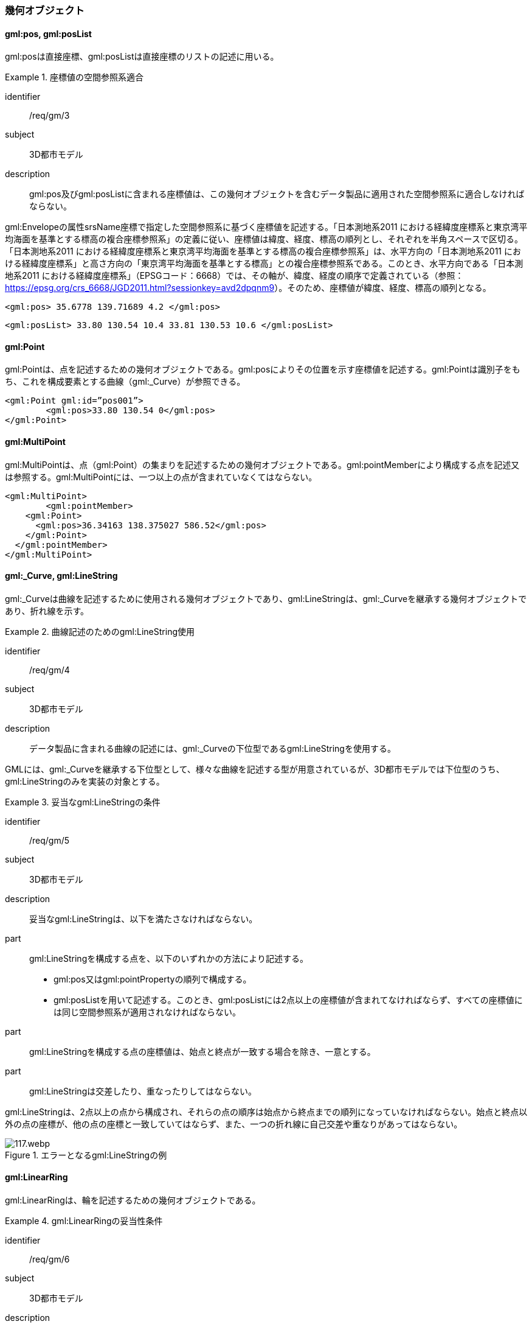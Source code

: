 [[tocB_03]]
=== 幾何オブジェクト

[[tocB_03_01]]
==== gml:pos, gml:posList

gml:posは直接座標、gml:posListは直接座標のリストの記述に用いる。


[requirement]
.座標値の空間参照系適合
====
[%metadata]
identifier:: /req/gm/3
subject:: 3D都市モデル
description:: gml:pos及びgml:posListに含まれる座標値は、この幾何オブジェクトを含むデータ製品に適用された空間参照系に適合しなければならない。
====

gml:Envelopeの属性srsName座標で指定した空間参照系に基づく座標値を記述する。「日本測地系2011 における経緯度座標系と東京湾平均海面を基準とする標高の複合座標参照系」の定義に従い、座標値は緯度、経度、標高の順列とし、それぞれを半角スペースで区切る。 +
「日本測地系2011 における経緯度座標系と東京湾平均海面を基準とする標高の複合座標参照系」は、水平方向の「日本測地系2011 における経緯度座標系」と高さ方向の「東京湾平均海面を基準とする標高」との複合座標参照系である。このとき、水平方向である「日本測地系2011 における経緯度座標系」（EPSGコード：6668）では、その軸が、緯度、経度の順序で定義されている（参照： https://epsg.org/crs_6668/JGD2011.html?sessionkey=avd2dpqnm9[]）。そのため、座標値が緯度、経度、標高の順列となる。

[example]
====
[source,xml]
----
<gml:pos> 35.6778 139.71689 4.2 </gml:pos>
----
====

[example]
====
[source,xml]
----
<gml:posList> 33.80 130.54 10.4 33.81 130.53 10.6 </gml:posList>
----
====

[[tocB_03_02]]
==== gml:Point

gml:Pointは、点を記述するための幾何オブジェクトである。gml:posによりその位置を示す座標値を記述する。gml:Pointは識別子をもち、これを構成要素とする曲線（gml:_Curve）が参照できる。

[example]
====
[source,xml]
----
<gml:Point gml:id=”pos001”>
	<gml:pos>33.80 130.54 0</gml:pos>
</gml:Point>
----
====

[[tocB_03_03]]
==== gml:MultiPoint

gml:MultiPointは、点（gml:Point）の集まりを記述するための幾何オブジェクトである。gml:pointMemberにより構成する点を記述又は参照する。gml:MultiPointには、一つ以上の点が含まれていなくてはならない。

[example]
====
[source,xml]
----
<gml:MultiPoint>
	<gml:pointMember>
    <gml:Point>
      <gml:pos>36.34163 138.375027 586.52</gml:pos>
    </gml:Point>
  </gml:pointMember>
</gml:MultiPoint>
----
====

[[tocB_03_04]]
==== gml:_Curve, gml:LineString

gml:_Curveは曲線を記述するために使用される幾何オブジェクトであり、gml:LineStringは、gml:_Curveを継承する幾何オブジェクトであり、折れ線を示す。


[requirement]
.曲線記述のためのgml:LineString使用
====
[%metadata]
identifier:: /req/gm/4
subject:: 3D都市モデル
description:: データ製品に含まれる曲線の記述には、gml:_Curveの下位型であるgml:LineStringを使用する。
====

GMLには、gml:_Curveを継承する下位型として、様々な曲線を記述する型が用意されているが、3D都市モデルでは下位型のうち、gml:LineStringのみを実装の対象とする。


[requirement]
.妥当なgml:LineStringの条件
====
[%metadata]
identifier:: /req/gm/5
subject:: 3D都市モデル
description:: 妥当なgml:LineStringは、以下を満たさなければならない。

part:: gml:LineStringを構成する点を、以下のいずれかの方法により記述する。
+
--
* gml:pos又はgml:pointPropertyの順列で構成する。
* gml:posListを用いて記述する。このとき、gml:posListには2点以上の座標値が含まれてなければならず、すべての座標値には同じ空間参照系が適用されなければならない。
--

part:: gml:LineStringを構成する点の座標値は、始点と終点が一致する場合を除き、一意とする。
part:: gml:LineStringは交差したり、重なったりしてはならない。
====

gml:LineStringは、2点以上の点から構成され、それらの点の順序は始点から終点までの順列になっていなければならない。始点と終点以外の点の座標が、他の点の座標と一致していてはならず、また、一つの折れ線に自己交差や重なりがあってはならない。

[[fig-B-1]]
.エラーとなるgml:LineStringの例
image::images/117.webp.png[]

[[tocB_03_05]]
==== gml:LinearRing

gml:LinearRingは、輪を記述するための幾何オブジェクトである。

[requirement]
.gml:LinearRingの妥当性条件
====
[%metadata]
identifier:: /req/gm/6
subject:: 3D都市モデル
description:: 妥当なgml:LinearRingは、以下を満たさなければならない。
part:: 3点以上の順列から構成され、始点と終点が一致する。
part:: gml:LinearRingを構成する全ての点は、始点と終点を除き、一致しない。
part:: 自己交差しない。
====

gml:LinearRingは、平面を示すgml:Polygonの外周や内周として使用する。gml:LinearRingは、閉じた輪でなければならず、自己交差や始終点以外の一致を許さない。gml:LinearRingを構成する全ての点が同一平面上にある場合、そのgml:LinearRingは平面となる。

[[fig-B-2]]
.エラーとなるgml:LinearRingの例
image::images/118.webp.png[]

[[tocB_03_06]]
==== gml:_Surface, gml:Polygon

gml:_Surfaceは曲面を記述するために使用される幾何オブジェクトである。gml:Polygonは、gml:_Surface を継承する幾何オブジェクトであり、多角形を示す。


[requirement]
.曲面記述のためのgml:Polygon使用
====
[%metadata]
identifier:: /req/gm/7
subject:: 3D都市モデル
description:: データ製品に含まれる曲面の記述には、gml:_Surfaceの下位型であるgml:Polygonを使用することを原則とする。
====

GMLには、gml:_Surfaceを継承する下位型として、様々な曲面を記述する型が用意されているが、3D都市モデルでは下位型のうち、gml:Polygonを使用する。ただし地形のように、面的な広がりを有する地物型には、gml:TriangulatedSurface及びこの下位型を使用してよい。


[requirement]
.gml:Polygonの外周と内周の関係
====
[%metadata]
identifier:: /req/gm/8
subject:: 3D都市モデル
description:: gml:Polygonは一個の外周を必ずもち、また、0個以上複数個の内周をもってもよい。内周がある場合は、外周と内周とは同じ平面上に存在しなければなければならない。
====

gml:Polygonは、一個の外周をもち、また、0個以上の内周をもってもよい。外周及び内周はgml:LinearRingで記述される。gml:Polygonを構成する全ての点は同じ平面上に存在しなければならず、ゆがみやねじれがあってはならない。


[requirement]
.gml:Polygonの向きと頂点の順列
====
[%metadata]
identifier:: /req/gm/9
subject:: 3D都市モデル
description:: 外周の頂点の順列がgml:Polygonの向き（法線）を決める。頂点の順列が左回りのgml:Polygonは正の向きとなる。
====

[[fig-B-3]]
.gml:Polygonの向き
image::images/119.webp.png[]


[requirement]
.gml:Polygonの妥当性条件
====
[%metadata]
identifier:: /req/gm/10
subject:: 3D都市モデル
description:: 妥当なgml:Polygonは、以下を満たさなければならない。
part:: 内周が、外周に完全に含まれている。
part:: 内周が他の内周と重なっておらず、他の内周に包含されてもいない。
part:: 内周が外周に接していてもよいが、gml:Polygonの内部を分断しない。
part:: 内周と外周が線分で重ならない。
part:: 外周及び内周に自己交差がなく、始終点以外の点で一致する点がない。
====

[[fig-B-4]]
.gml:Polygonの例
image::images/120.webp.png[]

[[tocB_03_07]]
==== gml:OrientableSurface

gml:OrientableSurfaceは、向きをもつ曲面（有向曲面）である。属性orientationは曲面の向きを示し、gml:baseSurfaceは元とする曲面を参照する。 +
orientationの値が“+”となる場合は、元の曲面と同じ向きであることを示し、値が “-”の場合は、これは元の向きと反対の向きであることを示す。つまり、元の曲面（orientation= “+”）と反対の向きの曲面（orientation= “-”）は、表裏の関係にある。 +
gml:OrientableSurfaceは、接する複数の立体（gml:Solid）の境界を記述する場合に使用する。

[[fig-B-5]]
.gml:OrientableSurfaceの例
image::images/121.webp.png[]

例えば、<<fig-B-5>>に示すような立体Solid1とSolid2があったとする。これら二つの立体は、曲面Poly1を境界として接している。ここで、立体の境界となる曲面の向きは、常に、立体の内部から離れる向き（外側）を向いていなければならない。このとき、Poly1の向きがSolid1に対して外側に向いているとすると、Solid2にとっては内側を向いていることになる。そのため、Solid2の境界となる曲面として、Poly1と同じ位置に、反対の向き（Solid2とって外側の向き）となる曲面が必要となる。gml:OrientableSurfaceはこのような場合に使用する。Solid2を構成する外側境界である有向曲面OrientableSurface2は、gml:baseSurfaceによりPoly1を参照し、向きが反対（orientation= “-”）となる。

[[tocB_03_08]]
==== gml:MultiSurface

gml:MultiSurfaceは、曲面の集合体を記述するための幾何オブジェクトである。構成要素となる曲面は、重なっていたり、離れていたりしてもよい。また、構成要素となる曲面の向きに制約はない。

[[tocB_03_09]]
==== gml:CompositeSurface

gml:CompositeSurfaceは、合成曲面を記述するための幾何オブジェクトである。gml:MultiSurfaceと同様に、一個以上の曲面の集まりであるが、gml:MultiSurfaceとは異なり、以下を満たさなければならない。


[requirement]
.gml:CompositeSurfaceの妥当性条件
====
[%metadata]
identifier:: /req/gm/11
subject:: 3D都市モデル
description:: 妥当なgml:CompositeSurfaceは、以下を満たさなければならない。
part:: 構成要素となる曲面が連続しており、全体として一個の曲面を構成する。
====

[[fig-B-6]]
.gml:CompositeSurfaceの例
image::images/122.webp.png[]

gml:CompositeSurfaceの構成要素は、gml:_Surface を継承する幾何オブジェクトのみであり、gml:MultiSurfaceはその構成要素とはなりえないことに注意すること。これは、gml:MultiSurfaceがgml:_Surface を継承していないからである。

[[tocB_03_10]]
==== gml:Solid

gml:Solidは、立体を記述するための幾何オブジェクトである。


[requirement]
.立体記述のためのgml:Solid使用
====
[%metadata]
identifier:: /req/gm/12
subject:: 3D都市モデル
description:: データ製品に含まれる立体の記述には、gml:Solidを使用する。
====

CityGMLでは、立体を記述するための幾何オブジェクトとして、gml:Solidとこれの集まりであるgml:CompositeSolidが存在する。しかしながら、gml:CompositeSolidに対応するソフトウェアが現時点ではないことから、3D都市モデルでは、gml:Solidを使用する。


[requirement]
.gml:Solidの外側境界と内側境界
====
[%metadata]
identifier:: /req/gm/13
subject:: 3D都市モデル
description:: gml:Solidは一個の外側境界を必ずもち、また、0個以上複数個の内側境界をもってもよい。
====

gml:Solidは、外側境界（殻）を必ずもたなければならない。また、その内部にも境界をもつこともできる。

[requirement]
.gml:Solidの妥当性条件
====
[%metadata]
identifier:: /req/gm/14
subject:: 3D都市モデル
description:: 妥当なgml:Solidは、以下を満たさなければならない。
part:: gml:Solidの境界を構成する曲面が、自己交差していない。
part:: gml:Solidは閉じている（水密である）。
part:: gml:Solidの内部が連続している。
part:: gml:Solidの境界を構成する曲面が、適切な方向を向いている。
part:: gml:Solidの境界を構成する曲面が、重なっていない。
====

[[fig-B-7]]
.妥当なgml:Solidの例
image::images/123.webp.png[]

立体を構成する境界の記述には、合成曲面（gml:CompositeSurface）を使用する。合成曲面は連続していなければならず、重なったり、離れていたりしてはならない。また、立体の境界となる合成曲面は、閉じていなければならない。

[[fig-B-8]]
.エラーとなるgml:Solidの例
image::images/124.webp.png[]

立体を構成する境界となる曲面の向きは、立体の内部から離れる方向を向いていなければならない。

[[tocB_03_11]]
==== gml:Triangle

gml:Triangleは、三角形を記述するための幾何オブジェクトである。この幾何オブジェクトは、gml:TriangulatedSurfaceを構成するために用いる。


[requirement]
.gml:Triangleの外周と内周の制約
====
[%metadata]
identifier:: /req/gm/15
subject:: 3D都市モデル
description:: gml:Triangleは、4点（ただし、始点と終点は一致する）のみからなる外周を有する。内周をもってはならない。
====

[[tocB_03_12]]
==== gml:TriangulatedSurface

gml:TriangulatedSurfaceは、複数の三角形だけから構成した合成曲面（gml:CompositeSurface）を記述するための幾何オブジェクトである。


[requirement]
.gml:TriangulatedSurfaceの構成要素
====
[%metadata]
identifier:: /req/gm/16
subject:: 3D都市モデル
description:: gml:TrianglatedSurfaceは、gml:Triangleのみをその構成要素とする。
====

gml:TriangulatedSurfaceは、閉じておらず、境界をもつことができる。どのように三角形分割するかの制約はもたない。ここでの「閉じていない」とは、立体の境界のような「殻」にはなっていないという意味である。

[[tocB_03_13]]
==== gml:Tin

gml:Tinは、不規則三角網と呼ばれ、三点以上の制御点（gml:controlPoint）が隣接する複数の三角形を構成し、それぞれが小平面分を形成する幾何オブジェクトである。gml:TriangulatedSurfaceとは異なり、明示的な三角形は保持しない。 +
gml:Tinは、ドローネアルゴリズム又はこれに抑止線、傾斜変換線及び三角形の最大辺長に対する考慮を補った同様のアルゴリズムを使用した三角網である。


[requirement]
.gml:Tinの制御点と三角形の条件
====
[%metadata]
identifier:: /req/gm/17
subject:: 3D都市モデル
description:: gml:Tinの制御点は、必ず三点以上を含まなければならない。また、制御点から構成される三角形の頂点を通過する円は、他の三角形の頂点を含んではならない。
====

gml:Tinはアルゴリズムを使用し三角形が形成されるため、これを実装するアプリケーションソフトウェアによって異なる三角形が形成される可能性がある（<<fig-B-9>>）。これは、gml:TriangulatedSurfaceを使用し、明示的に三角形を保持することで回避できる。

[[fig-B-9]]
.gml:Tinの例
image::images/125.webp.png[]

